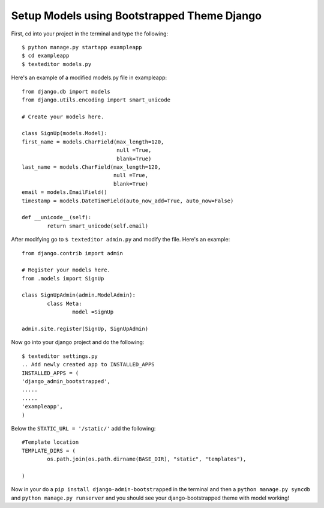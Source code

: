 Setup Models using Bootstrapped Theme Django
======================================================

First, cd into your project in the terminal and type the following::
	
	$ python manage.py startapp exampleapp
	$ cd exampleapp
	$ texteditor models.py
	
Here's an example of a modified models.py file in exampleapp::
	
	from django.db import models
	from django.utils.encoding import smart_unicode

	# Create your models here.

	class SignUp(models.Model):
	first_name = models.CharField(max_length=120, 
				      null =True, 
                                      blank=True)
	last_name = models.CharField(max_length=120, 
                                     null =True, 
                                     blank=True)
	email = models.EmailField()
	timestamp = models.DateTimeField(auto_now_add=True, auto_now=False)
	
	def __unicode__(self):
		return smart_unicode(self.email)
		
After modifying go to ``$ texteditor admin.py`` and modify the file. 
Here's an example::
	
	from django.contrib import admin

	# Register your models here.
	from .models import SignUp

	class SignUpAdmin(admin.ModelAdmin):
		class Meta:
			model =SignUp
		
	admin.site.register(SignUp, SignUpAdmin)
	
Now go into your django project and do the following::
	
	$ texteditor settings.py 
	.. Add newly created app to INSTALLED_APPS
	INSTALLED_APPS = (
	'django_admin_bootstrapped',
	.....
	.....
	'exampleapp',
	)
	
Below the ``STATIC_URL = '/static/'`` add the following::
	
	#Template location
	TEMPLATE_DIRS = (
		os.path.join(os.path.dirname(BASE_DIR), "static", "templates"),
	
	)
	
Now in your do a ``pip install django-admin-bootstrapped`` in the terminal and 
then a ``python manage.py syncdb`` and ``python manage.py runserver`` and you 
should see your django-bootstrapped theme with model working!
